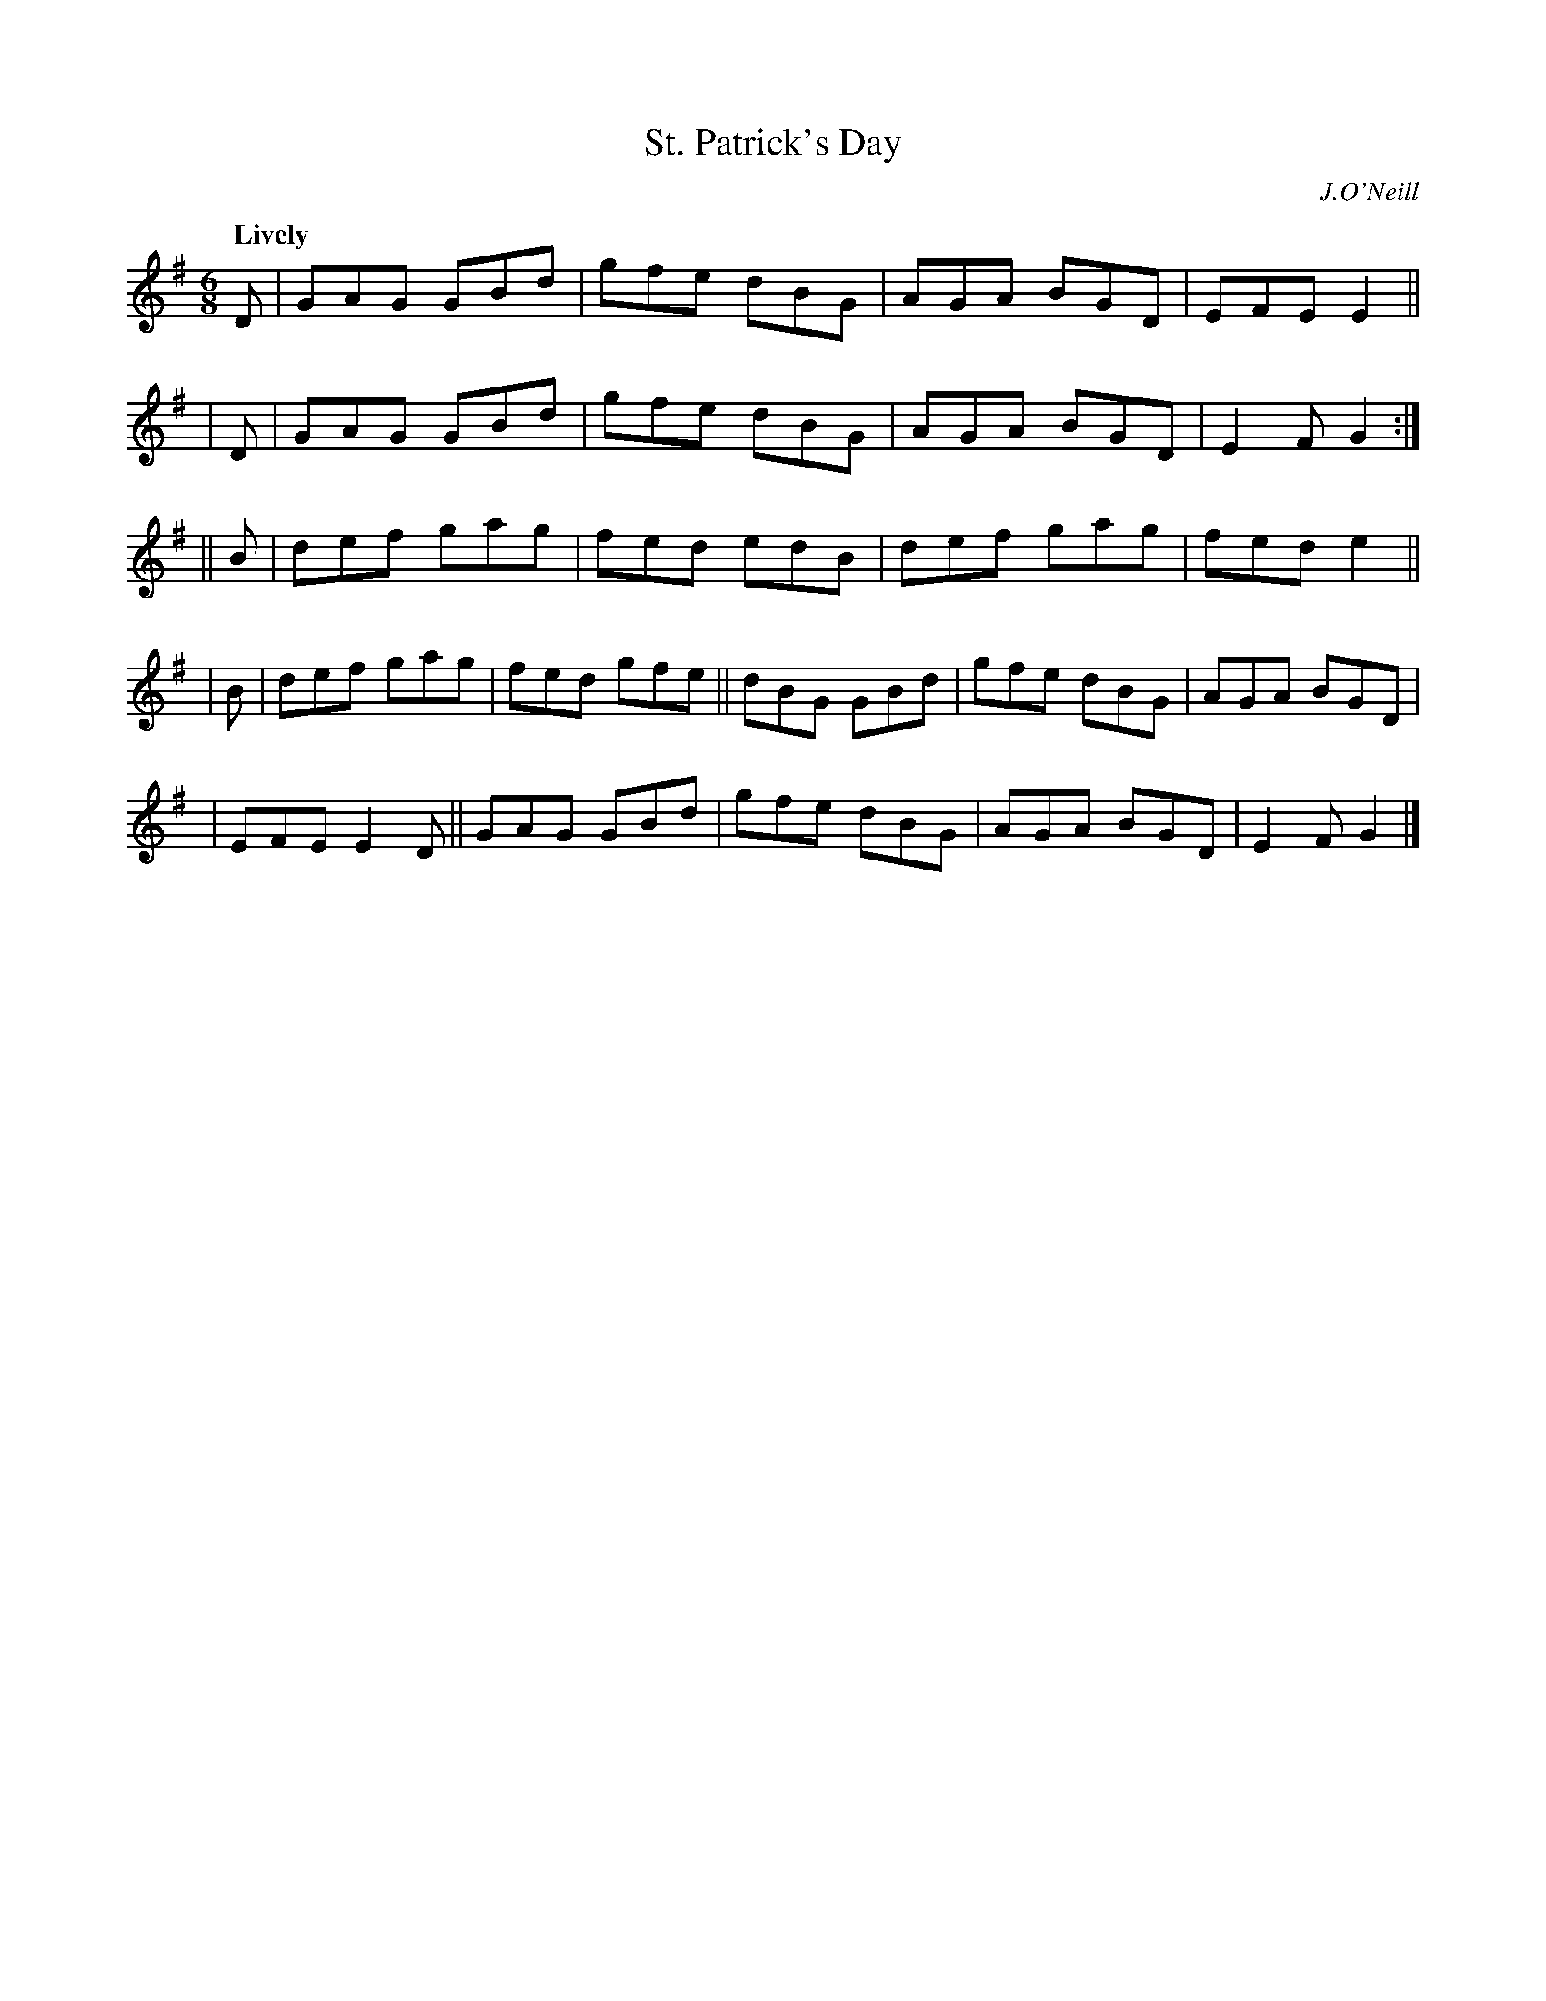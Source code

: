 X: 298
T: St. Patrick's Day
R: air, jig
%S: s:5 b:22(4+4+4+5+5
B: O'Neill's 1850 #298
O: J.O'Neill
Z: 1997 by John Chambers <jc@trillian.mit.edu>
Q: "Lively"
N: The second part is 14 bars (6+8).
M: 6/8
L: 1/8
K:G
  D | GAG GBd | gfe dBG | AGA BGD | EFE E2 ||
| D | GAG GBd | gfe dBG | AGA BGD | E2F G2 :|
||B | def gag | fed edB | def gag | fed e2 ||
| B | def gag | fed gfe || dBG GBd | gfe dBG | AGA BGD |
y2  | EFE E2D || GAG GBd | gfe dBG | AGA BGD | E2F G2 |]
